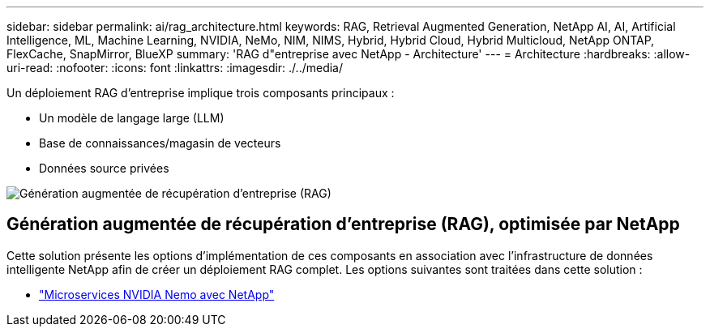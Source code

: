 ---
sidebar: sidebar 
permalink: ai/rag_architecture.html 
keywords: RAG, Retrieval Augmented Generation, NetApp AI, AI, Artificial Intelligence, ML, Machine Learning, NVIDIA, NeMo, NIM, NIMS, Hybrid, Hybrid Cloud, Hybrid Multicloud, NetApp ONTAP, FlexCache, SnapMirror, BlueXP 
summary: 'RAG d"entreprise avec NetApp - Architecture' 
---
= Architecture
:hardbreaks:
:allow-uri-read: 
:nofooter: 
:icons: font
:linkattrs: 
:imagesdir: ./../media/


[role="lead"]
Un déploiement RAG d'entreprise implique trois composants principaux :

* Un modèle de langage large (LLM)
* Base de connaissances/magasin de vecteurs
* Données source privées


image::ai-rag1.png[Génération augmentée de récupération d'entreprise (RAG)]



== Génération augmentée de récupération d'entreprise (RAG), optimisée par NetApp

Cette solution présente les options d'implémentation de ces composants en association avec l'infrastructure de données intelligente NetApp afin de créer un déploiement RAG complet. Les options suivantes sont traitées dans cette solution :

* link:rag_nemo_overview.html["Microservices NVIDIA Nemo avec NetApp"]

